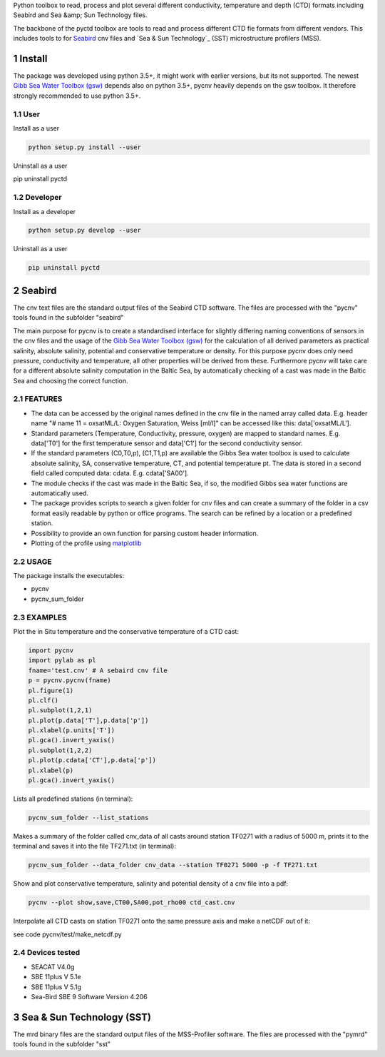 .. sectnum::

Python toolbox to read, process and plot several different
conductivity, temperature and depth (CTD) formats including Seabird
and Sea &amp; Sun Technology files.

The backbone of the pyctd toolbox are tools to read and process
different CTD fie formats from different vendors. This includes tools
to for Seabird_ cnv files and `Sea & Sun Technology`_ (SST) microstructure profilers (MSS).

.. _Seabird: http://www.seabird.com/
.. _`Sea & Sun Technology` https://www.sea-sun-tech.com/technology.html

Install
=======

The package was developed using python 3.5+, it might work with
earlier versions, but its not supported. The newest
`Gibb Sea Water Toolbox (gsw) <https://github.com/TEOS-10/GSW-Python>`_
depends also on python 3.5+, pycnv heavily depends on the gsw toolbox. It
therefore strongly recommended to use python 3.5+.

User
----

Install as a user

.. code:: bash
	  
   python setup.py install --user

Uninstall as a user
   
.. code:: bash
	  
pip uninstall pyctd



Developer
---------

Install as a developer

.. code:: bash
	  
   python setup.py develop --user

Uninstall as a user
   
.. code:: bash
	  
   pip uninstall pyctd
   



Seabird
=======

The cnv text files are the standard output files of the Seabird CTD
software. The files are processed with the "pycnv" tools found in the
subfolder "seabird"

The main purpose for pycnv is to create a standardised interface for
slightly differing naming conventions of sensors in the cnv files and
the usage of the `Gibb Sea Water Toolbox (gsw) <https://github.com/TEOS-10/GSW-Python>`_
for the calculation of all
derived parameters as practical salinity, absolute salinity, potential
and conservative temperature or density. For this purpose pycnv does
only need pressure, conductivity and temperature, all other properties
will be derived from these. Furthermore pycnv will take care for a
different absolute salinity computation in the Baltic Sea, by
automatically checking of a cast was made in the Baltic Sea and
choosing the correct function.





FEATURES
--------

- The data can be accessed by the original names defined in the cnv
  file in the named array called data. E.g. header name "# name 11 =
  oxsatML/L: Oxygen Saturation, Weiss [ml/l]" can be accessed like
  this: data['oxsatML/L'].

- Standard parameters (Temperature, Conductivity, pressure, oxygen)
  are mapped to standard names. E.g. data['T0'] for the first
  temperature sensor and data['C1'] for the second conductivity sensor.

- If the standard parameters (C0,T0,p), (C1,T1,p) are available the
  Gibbs Sea water toolbox is used to calculate absolute salinity, SA,
  conservative temperature, CT, and potential temperature pt. The data
  is stored in a second field called computed data:
  cdata. E.g. cdata['SA00'].

- The module checks if the cast was made in the Baltic Sea, if so, the
  modified Gibbs sea water functions are automatically used.

- The package provides scripts to search a given folder for cnv files
  and can create a summary of the folder in a csv format easily
  readable by python or office programs. The search can be refined by
  a location or a predefined station.

- Possibility to provide an own function for parsing custom header
  information.

- Plotting of the profile using `matplotlib <https://matplotlib.org>`_



USAGE
-----

The package installs the executables:

- pycnv

- pycnv_sum_folder

  
EXAMPLES
--------
Plot the in Situ temperature and the conservative temperature of a CTD cast:

.. code:: python
	  
	  import pycnv
	  import pylab as pl
	  fname='test.cnv' # A sebaird cnv file
	  p = pycnv.pycnv(fname)
	  pl.figure(1)
	  pl.clf()
	  pl.subplot(1,2,1)
	  pl.plot(p.data['T'],p.data['p'])
	  pl.xlabel(p.units['T'])
	  pl.gca().invert_yaxis()	  
	  pl.subplot(1,2,2)
	  pl.plot(p.cdata['CT'],p.data['p'])
	  pl.xlabel(p)
	  pl.gca().invert_yaxis()

	  
Lists all predefined stations (in terminal):

.. code:: bash
	  
	  pycnv_sum_folder --list_stations


Makes a summary of the folder called cnv_data of all casts around
station TF0271 with a radius of 5000 m, prints it to the terminal and
saves it into the file TF271.txt  (in terminal):

.. code:: bash
	  
	  pycnv_sum_folder --data_folder cnv_data --station TF0271 5000 -p -f TF271.txt


Show and plot conservative temperature, salinity and potential density of a cnv file into a pdf:

.. code:: bash
	  
	  pycnv --plot show,save,CT00,SA00,pot_rho00 ctd_cast.cnv


Interpolate all CTD casts on station TF0271 onto the same pressure axis and make a netCDF out of it:

see code pycnv/test/make_netcdf.py


Devices tested 
--------------

- SEACAT V4.0g

- SBE 11plus V 5.1e

- SBE 11plus V 5.1g

- Sea-Bird SBE 9 Software Version 4.206


Sea & Sun Technology (SST)
==========================

The mrd binary files are the standard output files of the MSS-Profiler
software. The files are processed with the "pymrd" tools found in the
subfolder "sst"

	  



